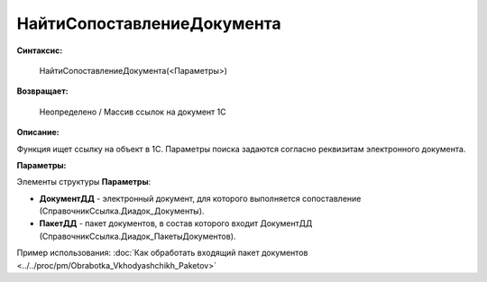 
НайтиСопоставлениеДокумента
===========================

**Синтаксис:**

    НайтиСопоставлениеДокумента(<Параметры>)

**Возвращает:**

    Неопределено / Массив ссылок на документ 1С

**Описание:**

Функция ищет ссылку на объект в 1С. Параметры поиска задаются согласно реквизитам электронного документа.

**Параметры:**

Элементы структуры **Параметры**:

* **ДокументДД** - электронный документ, для которого выполняется сопоставление (СправочникСсылка.Диадок_Документы).
* **ПакетДД** - пакет документов, в состав которого входит ДокументДД (СправочникСсылка.Диадок_ПакетыДокументов).

Пример использования: :doc:`Как обработать входящий пакет документов <../../proc/pm/Obrabotka_Vkhodyashchikh_Paketov>`

